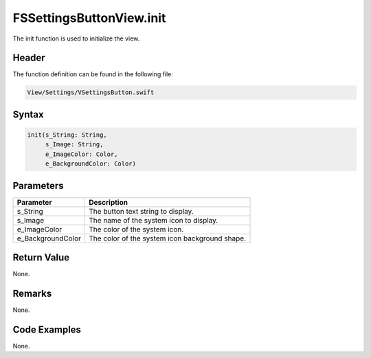 FSSettingsButtonView.init
=========================
The init function is used to initialize the view.

Header
------
The function definition can be found in the following file:

.. code-block:: c

    View/Settings/VSettingsButton.swift


Syntax
------
.. code-block:: c

    init(s_String: String, 
         s_Image: String, 
         e_ImageColor: Color, 
         e_BackgroundColor: Color)


Parameters
----------
.. list-table::
    :header-rows: 1

    * - Parameter
      - Description
    * - s_String
      - The button text string to display.
    * - s_Image
      - The name of the system icon to display.
    * - e_ImageColor
      - The color of the system icon.
    * - e_BackgroundColor
      - The color of the system icon background shape.


Return Value
------------
None.

Remarks
-------
None.

Code Examples
-------------
None.